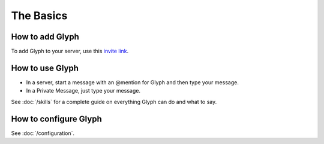 The Basics
=======

How to add Glyph
^^^^^^^^^^^^^^^^
To add Glyph to your server, use this `invite link`_.

.. _invite link: https://gl.yttr.org/invite

How to use Glyph
^^^^^^^^^^^^^^^^
- In a server, start a message with an @mention for Glyph and then type your message.
- In a Private Message, just type your message.

See :doc:`/skills` for a complete guide on everything Glyph can do and what to say.

.. _DialogFlow: https://dialogflow.com/

How to configure Glyph
^^^^^^^^^^^^^^^^^^^^^^
See :doc:`/configuration`.

